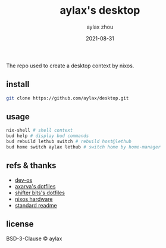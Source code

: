 #+TITLE: aylax's desktop
#+KEYWORDS: nixos desktop
#+DATE: 2021-08-31
#+AUTHOR: aylax zhou
#+EMAIL: zhoubye@foxmail.com
#+DESCRIPTION: A description of desktop
#+OPTIONS: author:t creator:t timestamp:t email:t

The repo used to create a desktop context by nixos.

** install
#+begin_src sh
git clone https://github.com/aylax/desktop.git
#+end_src

** usage
#+begin_src sh
nix-shell # shell context
bud help # display bud commands
bud rebuild lethub switch # rebuild host@lethub
bud home switch aylax lethub # switch home by home-manager
#+end_src

** refs & thanks
- [[https://github.com/divnix/devos][dev-os]]
- [[https://github.com/Axarva/dotfiles-2.0][axarva's dotfiles]]
- [[https://github.com/ShifterBit/nixos-config-devos][shifter bits's dotfiles]]
- [[https://github.com/NixOS/nixos-hardware][nixos hardware]]
- [[https://github.com/RichardLitt/standard-readme.git][standard readme]]

** license
BSD-3-Clause © aylax
